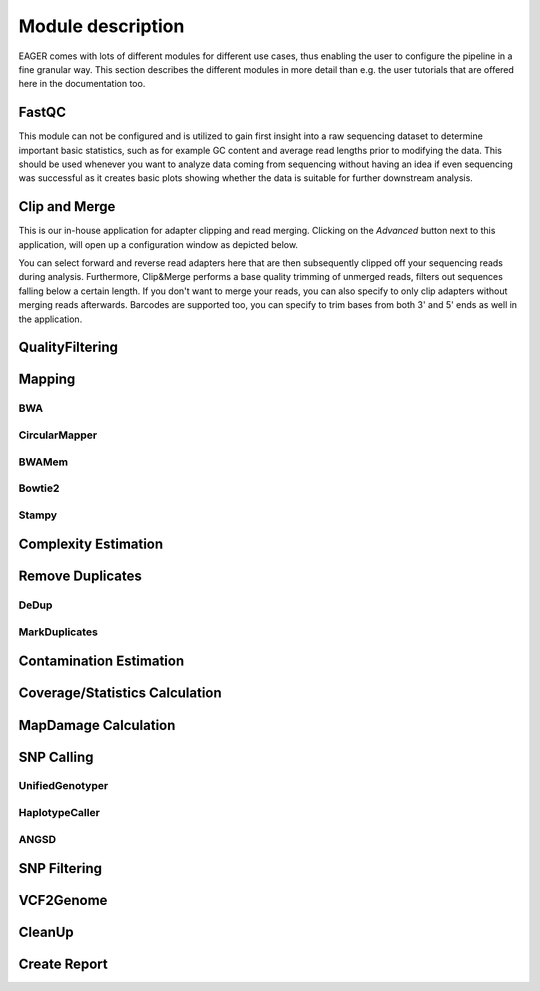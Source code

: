 Module description
==================

EAGER comes with lots of different modules for different use cases, thus enabling the user to configure the pipeline in a fine granular way.
This section describes the different modules in more detail than e.g. the user tutorials that are offered here in the documentation too.

FastQC
------

This module can not be configured and is utilized to gain first insight into a raw sequencing dataset to determine important basic statistics, such as for example GC content and average read lengths prior to modifying the data. This should be used whenever you want to analyze data coming from sequencing without having an idea if even sequencing was successful as it creates basic plots showing whether the data is suitable for further downstream analysis.

Clip and Merge
--------------

This is our in-house application for adapter clipping and read merging. Clicking on the *Advanced* button next to this application, will open up a configuration window as depicted below.

.. image:: images/modules/01_clipandmerge.png
    :width: 300px
    :height: 300px
    :align: center

You can select forward and reverse read adapters here that are then subsequently clipped off your sequencing reads during analysis. Furthermore, Clip&Merge performs a base quality trimming of unmerged reads, filters out sequences falling below a certain length. If you don't want to merge your reads, you can also specify to only clip adapters without merging reads afterwards. Barcodes are supported too, you can specify to trim bases from both 3' and 5' ends as well in the application.


QualityFiltering
----------------

Mapping
-------

BWA
^^^

.. image:: images/modules/02_mapping_BWA.png
    :width: 300px
    :height: 300px
    :align: center

CircularMapper
^^^^^^^^^^^^^^

.. image:: images/modules/03_mapping_CircularMapper.png
    :width: 300px
    :height: 300px
    :align: center

BWAMem
^^^^^^
.. image:: images/modules/04_mapping_Bowtie2.png
    :width: 300px
    :height: 300px
    :align: center

Bowtie2
^^^^^^^

Stampy
^^^^^^

Complexity Estimation
---------------------

.. image:: images/modules/05_complexityEstimation.png
    :width: 300px
    :height: 300px
    :align: center

Remove Duplicates
-----------------

DeDup
^^^^^^


MarkDuplicates
^^^^^^^^^^^^^^

Contamination Estimation
------------------------

.. image:: images/modules/06_contaminationEstimation.png
    :width: 300px
    :height: 300px
    :align: center

Coverage/Statistics Calculation
-------------------------------

MapDamage Calculation
---------------------
.. image:: images/modules/07_mapDamage.png
    :width: 300px
    :height: 300px
    :align: center

SNP Calling
-----------

UnifiedGenotyper
^^^^^^^^^^^^^^^^


HaplotypeCaller
^^^^^^^^^^^^^^^^

.. image:: images/modules/08_SNPcalling_GATK.png
    :width: 894px
    :height: 319px
    :align: center


ANGSD
^^^^^

.. image:: images/modules/09_SNPcalling_ANGSD.png
    :width: 882px
    :height: 179px
    :align: center

SNP Filtering
-------------

.. image:: images/modules/10_SNPFiltering_GATK.png
    :width: 300px
    :height: 300px
    :align: center


VCF2Genome
----------

.. image:: images/modules/11_VCF2Genome.png
    :width: 300px
    :height: 300px
    :align: center

CleanUp
-------

Create Report
-------------
